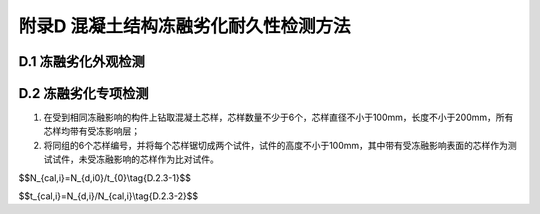 .. _附录D:

附录D 混凝土结构冻融劣化耐久性检测方法
===========================================
D.1 冻融劣化外观检测
---------------------------------
.. raw:: html

 <p><a href="#idD.1.1"> D.1.1</a> <span id="idD.1.1"> 冻融劣化外观检测方法可参照现行行业标准《水运工程水工建筑物原型观测技术规范》(JTS235)的规定执行。</span></p>

D.2 冻融劣化专项检测
--------------------
.. raw:: html

 <p><a href="#idD.2.1"> D.2.1</a> <span id="idD.2.1"> 混凝土物理力学性能、保护层厚度和碳化深度的检测可参照<a href="https://longyu8101.github.io/TEST/xmjd/fuluC.html">附录C</a>的有关规定执行。</span></p>
 <p><a href="#idD.2.2"> D.2.2</a> <span id="idD.2.2"> 混凝土剩余冻融循环次数检测应符合下列规定。</span></p>
 <p><a href="#idD.2.2.1"> D.2.2.1</a> <span id="idD.2.2.1"> 混凝土剩余冻融循环次数可采取取样比对冻融试验的方法推定。</span></p>
 <p><a href="#idD.2.2.2"> D.2.2.2</a> <span id="idD.2.2.2"> 取样及试样的加工应符合下列要求：</span></p>

(1) 在受到相同冻融影响的构件上钻取混凝土芯样，芯样数量不少于6个，芯样直径不小于100mm，长度不小于200mm，所有芯样均带有受冻影响层；
(2) 将同组的6个芯样编号，并将每个芯样锯切成两个试件，试件的高度不小于100mm，其中带有受冻融影响表面的芯样作为测试试件，未受冻融影响的芯样作为比对试件。

.. raw:: html

 <p><a href="#idD.2.2.3"> D.2.2.3</a> <span id="idD.2.2.3"> 对同组的6个测试试件和6个比对试件应同时进行冻融试验，冻融试验应按现行行业标准《水运工程混凝土试验检测技术规范》(JTS／T 236)的有关规定进行。</span></p>
 <p><a href="#idD.2.2.4"> D.2.2.4</a> <span id="idD.2.2.4"> 冻融试验和相关参数的确定可按下列步骤进行：</span></p>
 
 <ol>

 <li>将12个试样浸泡4h～5h，晾至表面干燥，检测试件表面的里氏硬度值，测试试件检测面为遭受冻融影响的表面，测试结果用 :math:`LH_{c,j}`表示；比对试件的检测面为与测试试件最接近的表面，测试结果用LH<sub>b,j</sub> 表示；</li>
 <li> 称量所有试件的质量并分别予以记录；</li>
 <li>按现行行业标准《水运工程混凝土试验检测技术规范》(JTS/T 236)等的有关规定对12个试件进行冻融循环试验；</li>
 <li>对于测试试件，每次冻融循环观察试样的损伤情况，并称取试件的质量；当试样的质量损失率达到5％或冻融循环超过300次时停止试验，记录试件经受的冻融循环次数 <i>N</i><sub>d,i</sub>；</li>
 <li>对于比对试件，每次冻融循环后将试件取出，晾至表面干燥，检测受冻融检测面的里氏硬度 <i>LH</i><sub>b,i</sub> ，当 <i>LH</i><sub>b,i</sub> 大于 <i>LH</i><sub>c,i</sub> 时，继续试验至比对试件满足<i>LH</i><sub>b,i</sub> 等于<i>LH</i><sub> c,i</sub> 时停止试验，记录该试件经历的冻融循环次数<i>N</i><sub>d,i0</sub> 。</li>
 </ol>
.. raw:: html

 <p><a href="#idD.2.3"> D.2.3</a> <span id="idD.2.3"> 取样比对冻融检验方法的检验结果可按下列方法计算。</span></p>

 <p><a href="#idD.2.3.1"> D.2.3.1</a> <span id="idD.2.3.1"> 试件年当量冻融循环次数可按<a href="#ideqD.2.3-1">式(D.2.3-1)</a><span id="ideqD.2.3-1">计算：</span></p>

$$N_{cal,i}=N_{d,i0}/t_{0}\\tag{D.2.3-1}$$   

.. raw:: html

 <table border="0" style="font-family:times new roman" id="gongshi">
 <tr>
 <td width="50px" align='center' id="eqzs" >式中</td>
 <td width="30px" align='left'  id="eqzs" ><i>N</i><sub>cal,i</sub></td>
  <td width="40px" align='left' id="eqzs">——</td>
 <td  id="eqzs"> 试件年当量冻融循环次数计算值；</td>
 </tr>
 <tr>
 <td id="eqzs"> </td>
 <td id="eqzs"><i>N</i><sub>d,i0</sup></td>
 <td id="eqzs">——</td>
 <td id="eqzs"> 比对试件表面硬度降至与测试试件表面硬度值相当时所经历的标准冻融循环次数；</td>
  </tr>
 <tr>
 <td id="eqzs"> </td>
 <td id="eqzs"><i>t</i><sub>0</sub></td>
 <td id="eqzs">——</td>
 <td id="eqzs"> 已经冻融的时间(a)。</td>
 </tr>
  </table>
  
:math:`\ `

.. raw:: html

 <p><a href="#idD.2.3.2"> D.2.3.2</a> <span id="idD.2.3.2"> 测试试件出现表面损伤时的换算年数可按<a href="#ideqD.2.3-2">式(D.2.3-2)</a><span id="ideqD.2.3-2">计算：</span></p>

$$t_{cal,i}=N_{d,i}/N_{cal,i}\\tag{D.2.3-2}$$ 

.. raw:: html

 <table border="0" style="font-family:times new roman" id="gongshi">
 <tr>
 <td width="50px" align='center' id="eqzs" >式中</td>
 <td width="30px" align='left'  id="eqzs" ><i>t</i><sub>cal,i</sub></td>
  <td width="40px" align='left' id="eqzs">——</td>
 <td  id="eqzs"> 测试试件出现表面损伤时的换算年数；</td>
 </tr>
 <tr>
 <td id="eqzs"> </td>
 <td id="eqzs"><i>N</i><sub>d,i</sup></td>
 <td id="eqzs">——</td>
 <td id="eqzs"> 测试试件停止试验时所经历的冻融循环次数；</td>
  </tr>
 <tr>
 <td id="eqzs"> </td>
 <td id="eqzs"><i>N</i><sub>cal,i</sub></td>
 <td id="eqzs">——</td>
 <td id="eqzs"> 件年当量冻融循环次数计算值。</td>
 </tr>
  </table>

 <p> </p>

.. raw:: html

 <p><a href="#idD.2.4"> D.2.4</a> <span id="idD.2.4"> 结构混凝土冻融损伤剩余年限t可按下列方法推定。</span></p>
 <p><a href="#idD.2.4.1"> D.2.4.1</a> <span id="idD.2.4.1"> 当6个测试试件均为超过规定的冻融循环次数而停止冻融试验时，可取换算年数中的最小值作为<i>t</i><sub>e</sub>。</span></p>
 <p><a href="#idD.2.4.2"> D.2.4.2</a> <span id="idD.2.4.2"> 当6个测试试件部分为超过规定的冻融循环次数而停止冻融试验时，可将这部分数据舍弃，取剩余换算年数中的最大值作为t。</span></p>
 <p><a href="#idD.2.4.3"> D.2.4.3</a> <span id="idD.2.4.3">当6个测试试件均为质量损失达到限值而停止试验时，可计算换算年数的算术平均值&nbsp;<i>t</i><sub>cal,m</sub>&nbsp;和换算年数的最小值&nbsp;<i>t</i><sub>cal,min</sub>&nbsp;，以&nbsp;<i>t</i><sub>cal,min</sub>～<i>t</i><sub>cal,m</sub>&nbsp;作为&nbsp;<i>t</i><sub>e</sub>&nbsp;的推定区间。</span></p>
